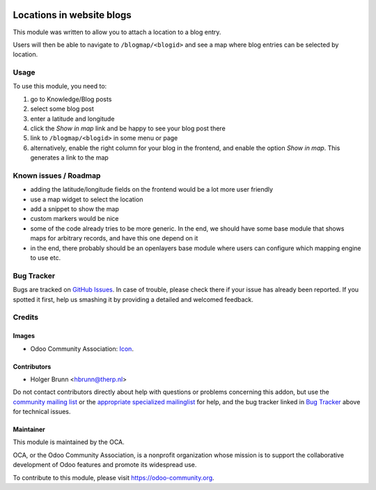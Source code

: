 .. image:: https://img.shields.io/badge/licence-AGPL--3-blue.svg
    :target: http://www.gnu.org/licenses/agpl-3.0-standalone.html
    :alt: License: AGPL-3

==========================
Locations in website blogs
==========================

This module was written to allow you to attach a location to a blog entry.

Users will then be able to navigate to ``/blogmap/<blogid>`` and see a map where blog entries can be selected by location.

Usage
=====

To use this module, you need to:

#. go to Knowledge/Blog posts
#. select some blog post
#. enter a latitude and longitude
#. click the `Show in map` link and be happy to see your blog post there
#. link to ``/blogmap/<blogid>`` in some menu or page
#. alternatively, enable the right column for your blog in the frontend, and enable the option `Show in map`. This generates a link to the map

.. image:: https://odoo-community.org/website/image/ir.attachment/5784_f2813bd/datas
    :alt: Try me on Runbot
    :target: https://runbot.odoo-community.org/runbot/186/8.0

Known issues / Roadmap
======================

* adding the latitude/longitude fields on the frontend would be a lot more user friendly
* use a map widget to select the location
* add a snippet to show the map
* custom markers would be nice
* some of the code already tries to be more generic. In the end, we should have some base module that shows maps for arbitrary records, and have this one depend on it
* in the end, there probably should be an openlayers base module where users can configure which mapping engine to use etc.

Bug Tracker
===========

Bugs are tracked on `GitHub Issues
<https://github.com/OCA/website/issues>`_. In case of trouble, please
check there if your issue has already been reported. If you spotted it first,
help us smashing it by providing a detailed and welcomed feedback.

Credits
=======

Images
------

* Odoo Community Association: `Icon <https://github.com/OCA/maintainer-tools/blob/master/template/module/static/description/icon.svg>`_.

Contributors
------------

* Holger Brunn <hbrunn@therp.nl>

Do not contact contributors directly about help with questions or problems concerning this addon, but use the `community mailing list <mailto:community@mail.odoo.com>`_ or the `appropriate specialized mailinglist <https://odoo-community.org/groups>`_ for help, and the bug tracker linked in `Bug Tracker`_ above for technical issues.

Maintainer
----------

.. image:: https://odoo-community.org/logo.png
   :alt: Odoo Community Association
   :target: https://odoo-community.org

This module is maintained by the OCA.

OCA, or the Odoo Community Association, is a nonprofit organization whose
mission is to support the collaborative development of Odoo features and
promote its widespread use.

To contribute to this module, please visit https://odoo-community.org.
